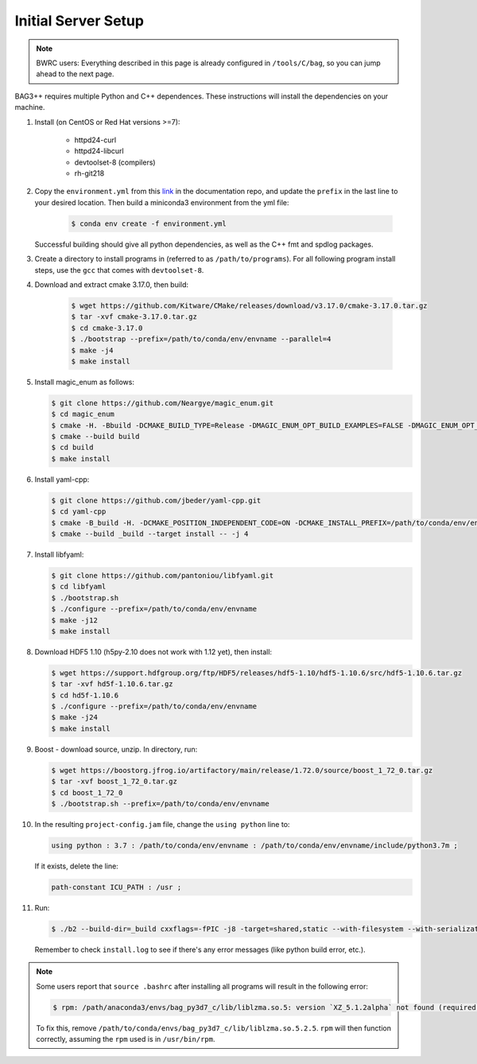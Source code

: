 Initial Server Setup
====================

.. note::

   BWRC users: Everything described in this page is already configured in ``/tools/C/bag``, so you can jump ahead to the next page.

BAG3++ requires multiple Python and C++ dependences. These instructions will install the dependencies on your machine.  

#. Install (on CentOS or Red Hat versions >=7):

    * httpd24-curl
    * httpd24-libcurl
    * devtoolset-8 (compilers)
    * rh-git218

#. Copy the ``environment.yml`` from this `link`_ in the documentation repo, and update the
   ``prefix`` in the last line to your desired location. Then build a miniconda3
   environment from the yml file:

    .. code-block:: bash
       
        $ conda env create -f environment.yml

    .. _link: https://github.com/ucb-art/bag3_readthedocs/blob/main/docs/source/environment.yml 

   Successful building should give all python dependencies, as well as the C++ fmt and spdlog packages. 

#. Create a directory to install programs in (referred to as ``/path/to/programs``). For all following program install steps, use the ``gcc`` that comes with ``devtoolset-8``.

#. Download and extract cmake 3.17.0, then build:

    .. code-block:: bash

        $ wget https://github.com/Kitware/CMake/releases/download/v3.17.0/cmake-3.17.0.tar.gz
        $ tar -xvf cmake-3.17.0.tar.gz
        $ cd cmake-3.17.0
        $ ./bootstrap --prefix=/path/to/conda/env/envname --parallel=4
        $ make -j4
        $ make install

#.  Install magic\_enum as follows:

    .. code-block:: bash

        $ git clone https://github.com/Neargye/magic_enum.git
        $ cd magic_enum
        $ cmake -H. -Bbuild -DCMAKE_BUILD_TYPE=Release -DMAGIC_ENUM_OPT_BUILD_EXAMPLES=FALSE -DMAGIC_ENUM_OPT_BUILD_TESTS=FALSE -DCMAKE_INSTALL_PREFIX=/path/to/conda/env/envname
        $ cmake --build build
        $ cd build
        $ make install

#.  Install yaml-cpp:

    .. code-block:: bash

        $ git clone https://github.com/jbeder/yaml-cpp.git
        $ cd yaml-cpp
        $ cmake -B_build -H. -DCMAKE_POSITION_INDEPENDENT_CODE=ON -DCMAKE_INSTALL_PREFIX=/path/to/conda/env/envname
        $ cmake --build _build --target install -- -j 4

#.  Install libfyaml:

    .. code-block:: bash

        $ git clone https://github.com/pantoniou/libfyaml.git
        $ cd libfyaml
        $ ./bootstrap.sh
        $ ./configure --prefix=/path/to/conda/env/envname
        $ make -j12
        $ make install

#.  Download HDF5 1.10 (h5py-2.10 does not work with 1.12 yet), then install:

    .. code-block:: bash

        $ wget https://support.hdfgroup.org/ftp/HDF5/releases/hdf5-1.10/hdf5-1.10.6/src/hdf5-1.10.6.tar.gz
        $ tar -xvf hd5f-1.10.6.tar.gz
        $ cd hd5f-1.10.6
        $ ./configure --prefix=/path/to/conda/env/envname
        $ make -j24
        $ make install

#.  Boost - download source, unzip. In directory, run:

    .. code-block:: bash

        $ wget https://boostorg.jfrog.io/artifactory/main/release/1.72.0/source/boost_1_72_0.tar.gz
        $ tar -xvf boost_1_72_0.tar.gz
        $ cd boost_1_72_0
        $ ./bootstrap.sh --prefix=/path/to/conda/env/envname

#.  In the resulting ``project-config.jam`` file, change the ``using python`` line to:

    .. code-block:: bash

        using python : 3.7 : /path/to/conda/env/envname : /path/to/conda/env/envname/include/python3.7m ;

    If it exists, delete the line:

    .. code-block:: bash

        path-constant ICU_PATH : /usr ;

#.  Run:

    .. code-block:: bash

        $ ./b2 --build-dir=_build cxxflags=-fPIC -j8 -target=shared,static --with-filesystem --with-serialization --with-program_options install | tee install.log

    Remember to check ``install.log`` to see if there's any error messages (like python build error, etc.). 


.. note::
    Some users report that ``source .bashrc`` after installing all programs will result in the following error:

    .. code-block:: bash
    
        $ rpm: /path/anaconda3/envs/bag_py3d7_c/lib/liblzma.so.5: version `XZ_5.1.2alpha` not found (required by /lib64/librpmio.so.3)
    
    To fix this, remove ``/path/to/conda/envs/bag_py3d7_c/lib/liblzma.so.5.2.5``. ``rpm`` will then function correctly, assuming the ``rpm`` used is in ``/usr/bin/rpm``.
